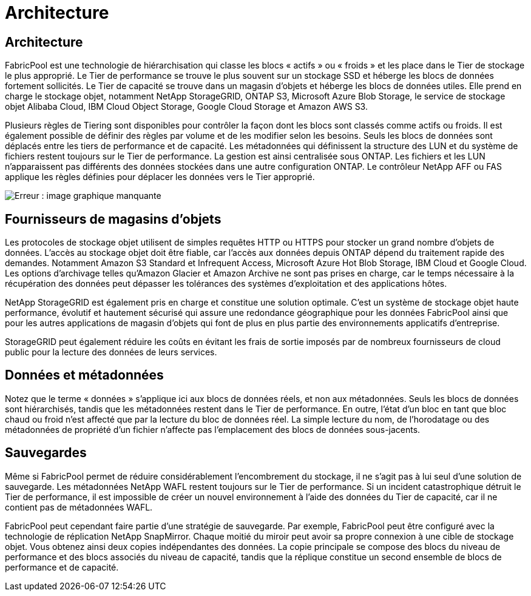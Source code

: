 = Architecture
:allow-uri-read: 




== Architecture

FabricPool est une technologie de hiérarchisation qui classe les blocs « actifs » ou « froids » et les place dans le Tier de stockage le plus approprié. Le Tier de performance se trouve le plus souvent sur un stockage SSD et héberge les blocs de données fortement sollicités. Le Tier de capacité se trouve dans un magasin d'objets et héberge les blocs de données utiles. Elle prend en charge le stockage objet, notamment NetApp StorageGRID, ONTAP S3, Microsoft Azure Blob Storage, le service de stockage objet Alibaba Cloud, IBM Cloud Object Storage, Google Cloud Storage et Amazon AWS S3.

Plusieurs règles de Tiering sont disponibles pour contrôler la façon dont les blocs sont classés comme actifs ou froids. Il est également possible de définir des règles par volume et de les modifier selon les besoins. Seuls les blocs de données sont déplacés entre les tiers de performance et de capacité. Les métadonnées qui définissent la structure des LUN et du système de fichiers restent toujours sur le Tier de performance. La gestion est ainsi centralisée sous ONTAP. Les fichiers et les LUN n'apparaissent pas différents des données stockées dans une autre configuration ONTAP. Le contrôleur NetApp AFF ou FAS applique les règles définies pour déplacer les données vers le Tier approprié.

image:oracle-fp_image1.png["Erreur : image graphique manquante"]



== Fournisseurs de magasins d'objets

Les protocoles de stockage objet utilisent de simples requêtes HTTP ou HTTPS pour stocker un grand nombre d'objets de données. L'accès au stockage objet doit être fiable, car l'accès aux données depuis ONTAP dépend du traitement rapide des demandes. Notamment Amazon S3 Standard et Infrequent Access, Microsoft Azure Hot Blob Storage, IBM Cloud et Google Cloud. Les options d'archivage telles qu'Amazon Glacier et Amazon Archive ne sont pas prises en charge, car le temps nécessaire à la récupération des données peut dépasser les tolérances des systèmes d'exploitation et des applications hôtes.

NetApp StorageGRID est également pris en charge et constitue une solution optimale. C'est un système de stockage objet haute performance, évolutif et hautement sécurisé qui assure une redondance géographique pour les données FabricPool ainsi que pour les autres applications de magasin d'objets qui font de plus en plus partie des environnements applicatifs d'entreprise.

StorageGRID peut également réduire les coûts en évitant les frais de sortie imposés par de nombreux fournisseurs de cloud public pour la lecture des données de leurs services.



== Données et métadonnées

Notez que le terme « données » s'applique ici aux blocs de données réels, et non aux métadonnées. Seuls les blocs de données sont hiérarchisés, tandis que les métadonnées restent dans le Tier de performance. En outre, l'état d'un bloc en tant que bloc chaud ou froid n'est affecté que par la lecture du bloc de données réel. La simple lecture du nom, de l'horodatage ou des métadonnées de propriété d'un fichier n'affecte pas l'emplacement des blocs de données sous-jacents.



== Sauvegardes

Même si FabricPool permet de réduire considérablement l'encombrement du stockage, il ne s'agit pas à lui seul d'une solution de sauvegarde. Les métadonnées NetApp WAFL restent toujours sur le Tier de performance. Si un incident catastrophique détruit le Tier de performance, il est impossible de créer un nouvel environnement à l'aide des données du Tier de capacité, car il ne contient pas de métadonnées WAFL.

FabricPool peut cependant faire partie d'une stratégie de sauvegarde. Par exemple, FabricPool peut être configuré avec la technologie de réplication NetApp SnapMirror. Chaque moitié du miroir peut avoir sa propre connexion à une cible de stockage objet. Vous obtenez ainsi deux copies indépendantes des données. La copie principale se compose des blocs du niveau de performance et des blocs associés du niveau de capacité, tandis que la réplique constitue un second ensemble de blocs de performance et de capacité.

